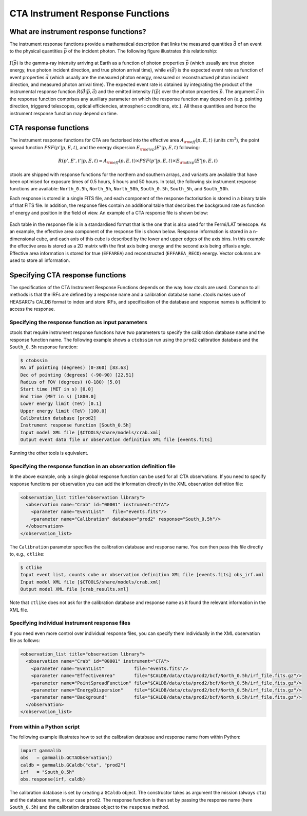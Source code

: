 .. _sec_response:

CTA Instrument Response Functions
---------------------------------

What are instrument response functions?
~~~~~~~~~~~~~~~~~~~~~~~~~~~~~~~~~~~~~~~

The instrument response functions provide a mathematical description that
links the measured quantities :math:`\vec{d}` of an event to the physical
quantities :math:`\vec{p}` of the incident photon. The following figure 
illustrates this relationship:

.. figure:: irfs.jpg
   :width: 70%

:math:`I(\vec{p})` is the gamma-ray intensity arriving at Earth as a
function of photon properties :math:`\vec{p}` 
(which usually are true photon energy, true photon incident direction, 
and true photon arrival time),
while :math:`e(\vec{d})` is the expected event rate as function of event 
properties :math:`\vec{d}` (which usually are the measured photon energy,
measured or reconstructued photon incident direction, and measured photon 
arrival time). The expected event rate is obtained by integrating the
product of 
the instrumental response function :math:`R(\vec{d}|\vec{p},\vec{a}`)
and the emitted intensity :math:`I(\vec{p})` over the photon properties
:math:`\vec{p}`.
The argument :math:`\vec{a}` in the response function comprises any 
auxiliary parameter on which the response function may depend on (e.g. 
pointing direction, triggered telescopes, optical efficiencies, 
atmospheric conditions, etc.). All these quantities and hence the 
instrument response function may depend on time.


CTA response functions
~~~~~~~~~~~~~~~~~~~~~~

The instrument response functions for CTA are factorised into 
the effective area :math:`A_{\rm eff}(p, E, t)` (units :math:`cm^2`),
the point spread function :math:`PSF(p' | p, E, t)`,
and the energy dispersion :math:`E_{\rm disp}(E' | p, E, t)`
following:

.. math::
    R(p', E', t' | p, E, t) =
    A_{\rm eff}(p, E, t) \times
    PSF(p' | p, E, t) \times
    E_{\rm disp}(E' | p, E, t)

ctools are shipped with response functions for the northern and southern
arrays, and variants are available that have been optimised for exposure
times of 0.5 hours, 5 hours and 50 hours.
In total, the following six instrument response functions are available:
``North_0.5h``, ``North_5h``, ``North_50h``, ``South_0.5h``,
``South_5h``, and ``South_50h``.

Each response is stored in a single FITS file, and each component of
the response factorisation is stored in a binary table of that FITS
file.
In addition, the response files contain an additional table that
describes the background rate as function of energy and position in
the field of view.
An example of a CTA response file is shown below:

.. figure:: irf-file.png
   :width: 100%

Each table in the response file is in a standardised format that is
the one that is also used for the Fermi/LAT telescope.
As an example, the effective area component of the response file
is shown below.
Response information is stored in a n-dimensional cube, and each axis
of this cube is described by the lower and upper edges of the axis bins.
In this example the effective area is stored as a 2D matrix with the
first axis being energy and the second axis being offaxis angle.
Effective area information is stored for true (``EFFAREA``) and
reconstructed (``EFFAREA_RECO``) energy.
Vector columns are used to store all information.

.. figure:: irf-aeff.png
   :width: 100%


Specifying CTA response functions
~~~~~~~~~~~~~~~~~~~~~~~~~~~~~~~~~

The specification of the CTA Instrument Response Functions depends on the 
way how ctools are used. Common to all methods is that the IRFs are 
defined by a response name and a calibration database name.
ctools makes use of HEASARC's CALDB format to index and store
IRFs, and specification of the database and response names is
sufficient to access the response.


Specifying the response function as input parameters
^^^^^^^^^^^^^^^^^^^^^^^^^^^^^^^^^^^^^^^^^^^^^^^^^^^^

ctools that require instrument response functions have two parameters
to specify the calibration database name and the response function name.
The following example shows a ``ctobssim`` run using the ``prod2``
calibration database and the ``South_0.5h`` response function:

.. code-block:: bash

  $ ctobssim
  RA of pointing (degrees) (0-360) [83.63] 
  Dec of pointing (degrees) (-90-90) [22.51] 
  Radius of FOV (degrees) (0-180) [5.0] 
  Start time (MET in s) [0.0] 
  End time (MET in s) [1800.0] 
  Lower energy limit (TeV) [0.1] 
  Upper energy limit (TeV) [100.0] 
  Calibration database [prod2] 
  Instrument response function [South_0.5h] 
  Input model XML file [$CTOOLS/share/models/crab.xml] 
  Output event data file or observation definition XML file [events.fits]

Running the other tools is equivalent.


Specifying the response function in an observation definition file
^^^^^^^^^^^^^^^^^^^^^^^^^^^^^^^^^^^^^^^^^^^^^^^^^^^^^^^^^^^^^^^^^^

In the above example, only a single global response function can be
used for all CTA observations. If you need to specify response functions
per observation you can add the information directly in the XML observation 
definition file:

.. code-block:: xml

  <observation_list title="observation library">
    <observation name="Crab" id="00001" instrument="CTA">
      <parameter name="EventList"   file="events.fits"/>
      <parameter name="Calibration" database="prod2" response="South_0.5h"/>
    </observation>
  </observation_list>

The ``Calibration`` parameter specifies the calibration database and
response name. You can then pass this file directly to, e.g., ``ctlike``:

.. code-block:: bash

  $ ctlike
  Input event list, counts cube or observation definition XML file [events.fits] obs_irf.xml
  Input model XML file [$CTOOLS/share/models/crab.xml] 
  Output model XML file [crab_results.xml] 

Note that ``ctlike`` does not ask for the calibration database and
response name as it found the relevant information in the XML file.

.. _sec_cta_rsp_abspath:


Specifying individual instrument response files
^^^^^^^^^^^^^^^^^^^^^^^^^^^^^^^^^^^^^^^^^^^^^^^

If you need even more control over individual response files, you can
specify them individually in the XML observation file as follows:

.. code-block:: xml

  <observation_list title="observation library">
    <observation name="Crab" id="00001" instrument="CTA">
      <parameter name="EventList"           file="events.fits"/>
      <parameter name="EffectiveArea"       file="$CALDB/data/cta/prod2/bcf/North_0.5h/irf_file.fits.gz"/>
      <parameter name="PointSpreadFunction" file="$CALDB/data/cta/prod2/bcf/North_0.5h/irf_file.fits.gz"/>
      <parameter name="EnergyDispersion"    file="$CALDB/data/cta/prod2/bcf/North_0.5h/irf_file.fits.gz"/>
      <parameter name="Background"          file="$CALDB/data/cta/prod2/bcf/North_0.5h/irf_file.fits.gz"/>
    </observation>
  </observation_list>


From within a Python script
^^^^^^^^^^^^^^^^^^^^^^^^^^^

The following example illustrates how to set the calibration database
and response name from within Python:

.. code-block:: python

  import gammalib
  obs   = gammalib.GCTAObservation()
  caldb = gammalib.GCaldb("cta", "prod2")
  irf   = "South_0.5h"
  obs.response(irf, caldb)

The calibration database is set by creating a ``GCaldb`` object. The
constructor takes as argument the mission (always ``cta``) and the 
database name, in our case ``prod2``. The response function is then set
by passing the response name (here ``South_0.5h``) and the calibration
database object to the ``response`` method.
